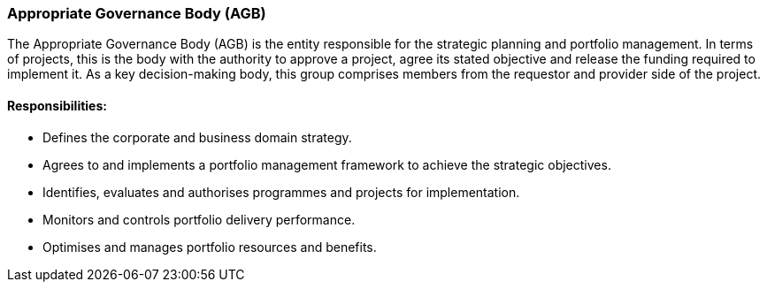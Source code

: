 === Appropriate Governance Body (AGB)

The Appropriate Governance Body (AGB) is the entity responsible for the strategic planning and portfolio management.
In terms of projects, this is the body with the authority to approve a project, agree its stated objective and release the funding required to implement it.
As a key decision-making body, this group comprises members from the requestor and provider side of the project.

[discrete]
==== Responsibilities:

* Defines the corporate and business domain strategy.
* Agrees to and implements a portfolio management framework to achieve the strategic objectives.
* Identifies, evaluates and authorises programmes and projects for implementation.
* Monitors and controls portfolio delivery performance.
* Optimises and manages portfolio resources and benefits.
